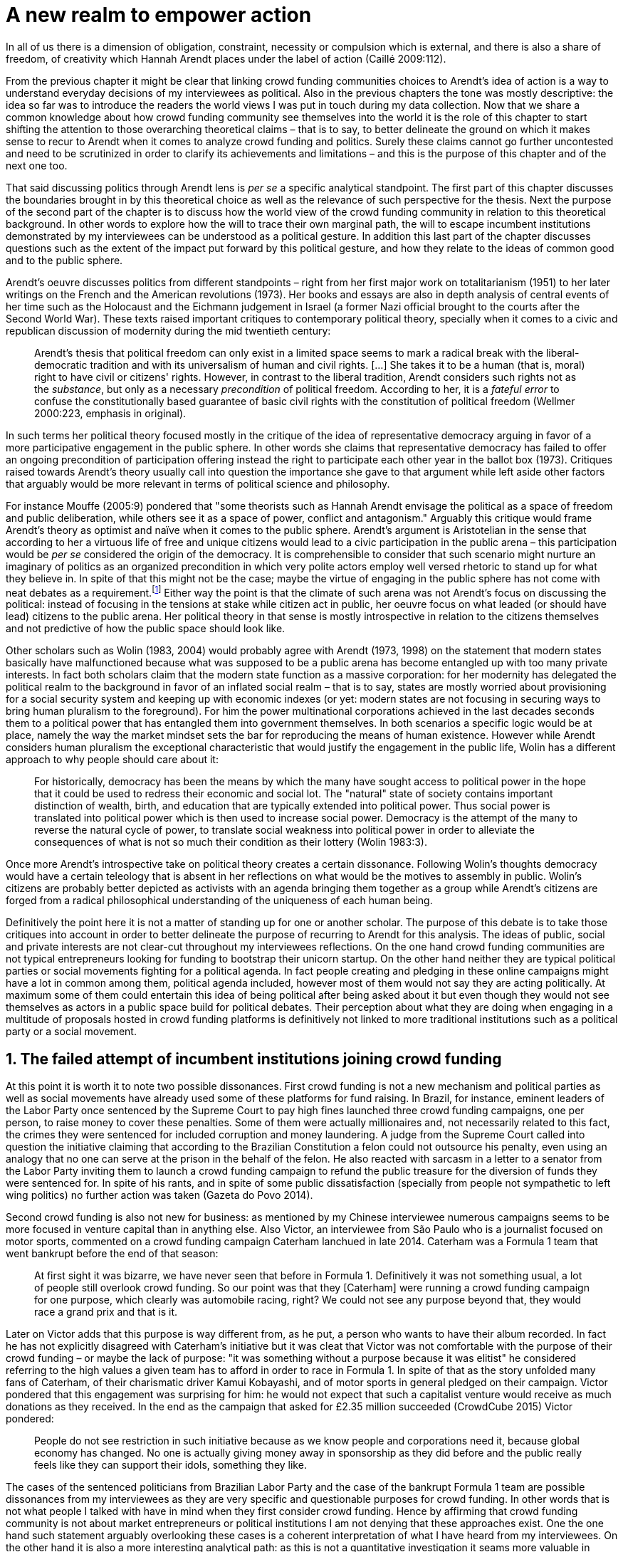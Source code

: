 = A new realm to empower action
:numbered:
:sectanchors:
:icons: font
:stylesheet: ../contrib/print.css

[.lead]
In all of us there is a dimension of obligation, constraint, necessity or compulsion which is external, and there is also a share of freedom, of creativity which Hannah Arendt places under the label of action (Caillé 2009:112).

From the previous chapter it might be clear that linking crowd funding communities choices to Arendt's idea of action is a way to understand everyday decisions of my interviewees as political. Also in the previous chapters the tone was mostly descriptive: the idea so far was to introduce the readers the world views I was put in touch during my data collection. Now that we share a common knowledge about how crowd funding community see themselves into the world it is the role of this chapter to start shifting the attention to those overarching theoretical claims – that is to say, to better delineate the ground on which it makes sense to recur to Arendt when it comes to analyze crowd funding and politics. Surely these claims cannot go further uncontested and need to be scrutinized in order to clarify its achievements and limitations – and this is the purpose of this chapter and of the next one too.

That said discussing politics through Arendt lens is _per se_ a specific analytical standpoint. The first part of this chapter discusses the boundaries brought in by this theoretical choice as well as the relevance of such perspective for the thesis. Next the purpose of the second part of the chapter is to discuss how the world view of the crowd funding community in relation to this theoretical background. In other words to explore how the will to trace their own marginal path, the will to escape incumbent institutions demonstrated by my interviewees can be understood as a political gesture. In addition this last part of the chapter discusses questions such as the extent of the impact put forward by this political gesture, and how they relate to the ideas of common good and to the public sphere.

Arendt's oeuvre discusses politics from different standpoints – right from her first major work on totalitarianism (1951) to her later writings on the French and the American revolutions (1973). Her books and essays are also in depth analysis of central events of her time such as the Holocaust and the Eichmann judgement in Israel (a former Nazi official brought to the courts after the Second World War). These texts raised important critiques to contemporary political theory, specially when it comes to a civic and republican discussion of modernity during the mid twentieth century:

[quote]
Arendt's thesis that political freedom can only exist in a limited space seems to mark a radical break with the liberal-democratic tradition and with its universalism of human and civil rights. […] She takes it to be a human (that is, moral) right to have civil or citizens' rights. However, in contrast to the liberal tradition, Arendt considers such rights not as the _substance_, but only as a necessary _precondition_ of political freedom. According to her, it is a _fateful error_ to confuse the constitutionally based guarantee of basic civil rights with the constitution of political freedom (Wellmer 2000:223, emphasis in original).

In such terms her political theory focused mostly in the critique of the idea of representative democracy arguing in favor of a more participative engagement in the public sphere. In other words she claims that representative democracy has failed to offer an ongoing precondition of participation offering instead the right to participate each other year in the ballot box (1973). Critiques raised towards Arendt's theory usually call into question the importance she gave to that argument while left aside other factors that arguably would be more relevant in terms of political science and philosophy.

For instance Mouffe (2005:9) pondered that "some theorists such as Hannah Arendt envisage the political as a space of freedom and public deliberation, while others see it as a space of power, conflict and antagonism." Arguably this critique would frame Arendt's theory as optimist and naïve when it comes to the public sphere. Arendt's argument is Aristotelian in the sense that according to her a virtuous life of free and unique citizens would lead to a civic participation in the public arena – this participation would be _per se_ considered the origin of the democracy. It is comprehensible to consider that such scenario might nurture an imaginary of politics as an organized precondition in which very polite actors employ well versed rhetoric to stand up for what they believe in. In spite of that this might not be the case; maybe the virtue of engaging in the public sphere has not come with neat debates as a requirement.footnote:[In fact there are reports of "heated arguments" in the Ancient Greek (Fine 1983).] Either way the point is that the climate of such arena was not Arendt's focus on discussing the political: instead of focusing in the tensions at stake while citizen act in public, her oeuvre focus on what leaded (or should have lead) citizens to the public arena. Her political theory in that sense is mostly introspective in relation to the citizens themselves and not predictive of how the public space should look like.

Other scholars such as Wolin (1983, 2004) would probably agree with Arendt (1973, 1998) on the statement that modern states basically have malfunctioned because what was supposed to be a public arena has become entangled up with too many private interests. In fact both scholars claim that the modern state function as a massive corporation: for her modernity has delegated the political realm to the background in favor of an inflated social realm – that is to say, states are mostly worried about provisioning for a social security system and keeping up with economic indexes (or yet: modern states are not focusing in securing ways to bring human pluralism to the foreground). For him the power multinational corporations achieved in the last decades seconds them to a political power that has entangled them into government themselves. In both scenarios a specific logic would be at place, namely the way the market mindset sets the bar for reproducing the means of human existence. However while Arendt considers human pluralism the exceptional characteristic that would justify the engagement in the public life, Wolin has a different approach to why people should care about it:

[quote]
For historically, democracy has been the means by which the many have sought access to political power in the hope that it could be used to redress their economic and social lot. The "natural" state of society contains important distinction of wealth, birth, and education that are typically extended into political power. Thus social power is translated into political power which is then used to increase social power. Democracy is the attempt of the many to reverse the natural cycle of power, to translate social weakness into political power in order to alleviate the consequences of what is not so much their condition as their lottery (Wolin 1983:3).

Once more Arendt's introspective take on political theory creates a certain dissonance. Following Wolin's thoughts democracy would have a certain teleology that is absent in her reflections on what would be the motives to assembly in public. Wolin's citizens are probably better depicted as activists with an agenda bringing them together as a group while Arendt's citizens are forged from a radical philosophical understanding of the uniqueness of each human being.

Definitively the point here it is not a matter of standing up for one or another scholar. The purpose of this debate is to take those critiques into account in order to better delineate the purpose of recurring to Arendt for this analysis. The ideas of public, social and private interests are not clear-cut throughout my interviewees reflections. On the one hand crowd funding communities are not typical entrepreneurs looking for funding to bootstrap their unicorn startup. On the other hand neither they are typical political parties or social movements fighting for a political agenda. In fact people creating and pledging in these online campaigns might have a lot in common among them, political agenda included, however most of them would not say they are acting politically. At maximum some of them could entertain this idea of being political after being asked about it but even though they would not see themselves as actors in a public space build for political debates. Their perception about what they are doing when engaging in a multitude of proposals hosted in crowd funding platforms is definitively not linked to more traditional institutions such as a political party or a social movement.

== The failed attempt of incumbent institutions joining crowd funding

At this point it is worth it to note two possible dissonances. First crowd funding is not a new mechanism and political parties  as well as social movements have already used some of these platforms for fund raising. In Brazil, for instance, eminent leaders of the Labor Party once sentenced by the Supreme Court to pay high fines launched three crowd funding campaigns, one per person, to raise money to cover these penalties. Some of them were actually millionaires and, not necessarily related to this fact, the crimes they were sentenced for included corruption and money laundering. A judge from the Supreme Court called into question the initiative claiming that according to the Brazilian Constitution a felon could not outsource his penalty, even using an analogy that no one can serve at the prison in the behalf of the felon. He also reacted with sarcasm in a letter to a senator from the Labor Party inviting them to launch a crowd funding campaign to refund the public treasure for the diversion of funds they were sentenced for. In spite of his rants, and in spite of some public dissatisfaction (specially from people not sympathetic to left wing politics) no further action was taken (Gazeta do Povo 2014).

Second crowd funding is also not new for business: as mentioned by my Chinese interviewee numerous campaigns seems to be more focused in venture capital than in anything else. Also Victor, an interviewee from São Paulo who is a journalist focused on motor sports, commented on a crowd funding campaign Caterham lanchued in late 2014. Caterham was a Formula 1 team that went bankrupt before the end of that season:

[quote]
At first sight it was bizarre, we have never seen that before in Formula 1. Definitively it was not something usual, a lot of people still overlook crowd funding. So our point was that they [Caterham] were running a crowd funding campaign for one purpose, which clearly was automobile racing, right? We could not see any purpose beyond that, they would race a grand prix and that is it.

Later on Victor adds that this purpose is way different from, as he put, a person who wants to have their album recorded. In fact he has not explicitly disagreed with Caterham's initiative but it was cleat that Victor was not comfortable with the purpose of their crowd funding – or maybe the lack of purpose: "it was something without a purpose because it was elitist" he considered referring to the high values a given team has to afford in order to race in Formula 1. In spite of that as the story unfolded many fans of Caterham, of their charismatic driver Kamui Kobayashi, and of motor sports in general pledged on their campaign. Victor pondered that this engagement was surprising for him: he would not expect that such a capitalist venture would receive as much donations as they received. In the end as the campaign that asked for £2.35 million succeeded (CrowdCube 2015) Victor pondered:

[quote]
People do not see restriction in such initiative because as we know people and corporations need it, because global economy has changed. No one is actually giving money away in sponsorship as they did before and the public really feels like they can support their idols, something they like.

The cases of the sentenced politicians from Brazilian Labor Party and the case of the bankrupt Formula 1 team are possible dissonances from my interviewees as they are very specific and questionable purposes for crowd funding. In other words that is not what people I talked with have in mind when they first consider crowd funding. Hence by affirming that crowd funding community is not about market entrepreneurs or political institutions I am not denying that these approaches exist. One the one hand such statement arguably overlooking these cases is a coherent interpretation of what I have heard from my interviewees. On the other hand it is also a more interesting analytical path: as this is not a quantitative investigation it seams more valuable in terms of sociology and political theory to explore social values underneath the views from my field work that would sustain such arguments.

When it comes to this sociological consideration of crowd funding this research needs a step back in order to clarify the theoretical arguments at stake. A possible start for that movement is to ponder on the influence of hacker culture as a radical political critique on contemporary society – and this claim might begin on the downfall of counter culture (Palmås 2006). _The Rebel Sell_ by Heath and Potter (2005) claims that the attempts by counterculture movements to "jam" capitalism have basically failed. The importance of this argument is that after the fall of socialism counterculture have been the main stream of radical political order calling into question the _status quo_ of capitalism. The most basic argument in the book is that in spite of being inspired by left wing ideas counterculture initiatives are easily incorporated in the market logic, making them innocuous in terms of promoting social change – the cover of the book exemplifies that situation in a _quasi_ comic way: a picture of a mug with the classic Che Guevara face illustration printed on it. Even if _The Rebell Sell_ is not a traditional academic writing according to Palmås (2006) the diagnosis they trace have a lot of similarities with more standard scholar arguments such as Sennett (2002) or Boltanski and Chiapello (2014), as I will discuss in the next paragraphs.

Therefore the sort of critique raised by Victor when he called into question the purpose of a crowd funding for a Formula 1 team is a great invitation to jump in this overarching social debate. In other words the point is that in a contemporary society in which even counterculture movements can be easily embraced by capitalism (Heath and Potter 2005) there is enough material from my interviewees to discuss how crowd funding helps them to steer away from these boundaries.

Probably my interviewees would agree with Boltanski and Chiapello (2014) when they sustain that even if capitalism has changed over the decades it is still a source of indignation. One of the reasons the authors recur to support this claim is that anyhow capitalism always ends up in oppression:

[quote]
Capitalism as [is] a source of _oppression_, inasmuch as it is opposed to the freedom, autonomy, and creativity of the human beings who are subject, under its sway, on the one hand to the domination of the market as an impersonal force … and on the other hand to the forms of subordination involved in the condition of wage-labour (Boltanski and Chiapello 2014:37, emphasis in original).

First of all as Victor pondered whether or not he was comfortable with Caterham's campaign this tension between oppression and the mixture of freedom, autonomy and creativity was at stake, specially when he compared that campaign with an hypothetical musician trying to get their first album recorded. For him the Formula 1 team was just trying to keep cars on the racing track, which is fine for Victor. However, even a passionate motor sports fan as Victor pondered that an artist trying to put his art forward, a musician trying to make money out of his personal and intimate work, was somehow more interesting for crowd funding. Getting back to Boltanski and Chiapello (2014) this tension might be considered under set of philosophical debates dating back from the Enlightenment:

[quote]
Rooting itself in the liberal values derived from the spirit of Enlightenment, it [the social critique] denounces the falsity of an order that pretends to accomplish the modern project of liberation only the better to betray it. Far from liberating the human potentialities of autonomy, self-organization and creativity, capitalism excludes people from running their own affairs, subjects human beings to the domination of instrumental rationality, and keeps them imprisoned in an "iron cage" (Boltanski and Chiapello 2014:40).

The authors sustain the 1968 generation as well as the following ones offered a new take on capitalism: by valuing individual creativity and autonomy over hyper hierarchical structures the level of oppression put forward by capitalism would be minimized. However none of that has succeeded in making people feel freer (Boltanski and Chiapello 2014). Other authors such as Sennett (2002) hold very similar claims, downsides included:

[quote]
The apostles of the new capitalism argue that their version of … three subjects – work, talent, consumption – adds up to more freedom in modern society … My quarrel with them is not whether their version of the new is real; institutions, skills, and consumption patterns have indeed changed. My argument is that these changes have not set people free (Sennett 2002:10).

In other words maybe Victor's reluctance to match the purpose of the Formula 1 team and the purpose of the musician next door is related to the nature of what is being sustained with the fruits from the campaign in each case. Using crowd funding as a mere fund raising mechanism for a motor sports team was not the proper perspective – and maybe that is why he later reinforced that sports fans felt they were closer to the team by supporting them, not only from the grandstands but also with financial contributions that were crucial to keep the team in the championship. Victor seemed to constantly remember the fact that a Formula 1 team is _per se_ a millionaire investment: just an year before Caterham's crowd funding initiative NBC Sports (2013) estimated a top Formula 1 team budget was close to half a billion dollars per season. And this recollections seemed to be pretty sharp in his judgements of whether or not crowd funding and Formula 1, in that scenario, made sense for him.

In order to conciliate and justify this tension he employed the counterexample the case of the musician – a classical example of someone "liberating the human potentialities of autonomy, self-organization and creativity" (Boltanski and Chiapello 2014:40, cited above) – to sort of justify why he cannot entertain this idea for so long. At the same time he reinforced changes on the individual level when it comes to the Formula 1 case: fans were finally feeling closer to the sport they used to see only on the television, fans being part of the sport through financial contributions, and financial contributions that seemed to be crucial to the continuation of Caterham in the championship.footnote:[Surely there were more tangible rewards: official team clothing, spare parts of the real Formula 1 car and a dinner with the drivers – depending on the amount pledged. However Victor has not brought attention to these rewards during the interview, therefore his focus was totally on the feeling of the fans instead of the official rewards.]

The main difference is that in the first case, the Formula 1 team, nothing new is actually being created. Money is being pledged as an investment for the continuation of a corporation. The same is valid for Wei's case, the Chinese I interviewed. He was disappointed after the campaign he pledged for was taken off-line as a request of a venture capitalist that has just bought the patents of the product launched in that very crowd funding campaign. Once the real people behind the crowd funding fades out, the interest of my interviewees faded out too. Or tu put it differently: once corporations starts to be protagonists in the crowd funding scene, the interest of my interviewees steer to other directions.

Finally the question this research address at this point is the reason why my data sustains this very specific credo when it comes to crowd funding. A way to see it is to go back to the attempts to oppose mainstream political and economical thought. Or in other words to try to understand my interviewees choices in a broader context of a sociological struggle framing tensions between the _status quo_ of capitalism and the feeling of freedom enjoyed by citizens in the twentieth-first century. This disappointment within the crowd funding community can be understood in comparison to cultural changes emerged on the 1968, as mentioned. In Palmås (2006:100) words:

[quote]
Beyond the misconceptions about the year 1968, we also have to acknowledge that the late 1960s made a lasting impact on Western culture. … These few years saw the baby boomer generation mounting a furious attack on authority – and this critical approach to hierarchies has stayed with us since then (Palmås 2006:100).

This impact goes beyond a mere confrontation in terms of organizational structure of corporations and institutions in general. According to Palmås this impact is at the core of the debate on how technology is calling into question market economies – if not technology itself cultures emerged from tech groups, that is to say, hacker culture and free and open source culture. In contrast to late 1960s, 1970s and 1980s counterculture willing to jam the _modus operandi_ of capitalism, the culture inaugurated with the dot com bubble in the late 1990s is mostly dedicated to finding alternative ways in spite of capitalism. Arguably this new positioning is only possible by a new way os seeing the world – not as a motor to be jammed, but as a computer network to be explored (and arguably exploited):

[quote]
Monopolistic, bureaucratic, disciplinary, sluggish, and slightly laughable cathedrals were increasingly challenged by self-organising and intelligent bazaars of hackers, activists or consumers. While imposing and powerful, economic power structures ought not to be described as rigid motors, but as a hackable computer networks (Palmås 2006:96).

In this quote the author recurring to a famous analogy by Eric S. Raymond in his essay _The Cathedral and the Bazaar: Musings on Linux and Open Source by an Accidental Revolutionary_. This text compares top-down organizations and bottom-up communities having Linux developers community as a sort of case study for his arguments – this text is arguably a pillar for the hacker and free and open source communities. This reference when employed in Palmås argument, and specifically in this crowd funding sociological analysis, gives a special meaning for the apparent subjective judgment sustained by Victor and Wei, for example. What is at stake is a political claim about the same structures questioned by the 1968 generation, that is to say, an attempt do be free citizens in a free world. Following Palmås the point is that instead of merely confronting the political strategies of previous generations such as counterculture, they have a new method to put their political voice forward:

[quote]
The children of the '99 revolution shun the … deconstruction methodologies that their parents invented. Instead they employ a hacker attitude towards reality, exploring new forms of activism and critique. A key point here is that the '99ers are as interested in reconstruction (of self- organised structures) as in deconstruction (of hierarchies). Drawing from organisational principles from the world of computers, they are interested in engaging in hands-on building of tangible structures (Palmås 2066:102).

In a broader perspective the point here is that even if crowd funding have been used by incumbent institutions there are a series of caveats that should not pass unnoticed. First of all is what I have learnt directly from my interviews: their focus is on the possibility of a peer to peer relationship, so when this structure is disrupted by an uninvited institution the magic disappears for them. The importance of such distinction as well as the relationship of this distinction to the hacker culture is so great that it appeared almost literally in the words of one of my interviewees.

For instance Miguel was about to graduate from a business school, and he was entertaining the idea of starting a social entrepreneurship with a class mate. Eventually their initiative took off but during the interview he highlighted what was the trigger for that. Before quoting him it worth it to mention who is Thiago – a person Miguel will eventually cite. Thiago ended up as another co-founder of the platform Miguel was about to bootstrap. The importance of his sudden appearance is his background: a well versed software developer, a common face in the free and open source software community helping people run local, national and international events within community. That said, this is the story Miguel told me:

[quote]
A social business has to make profits, that is what keeps it positive. So I started to study more and more about it. The startup environment was very important, we were able to meet people running [social] business online, we were finding matches [to our ideas]. At this point the startup model made a lot of sense for us. And then came Thiago. We started to discuss our ideas and Thiago brought a lot of different references, a lot of experience from open source. And that was a better match with our ideas of social business. And that was precisely when I realized crowd funding has impact over the very basic idea of funding, in a peer to peer level. That made a lot of sense, that totally shaped our ideas.

In addition Daniel, one of the founders of Brazilian biggest crowd funding platform, is even clearer when it comes to the rejection of the hierarchical structures (mentioned by Palmås 2006 and Boltanski and Chiapello 2014). At a certain point during the interview he sustained that Catarse, the platform he founded, was mostly a community while Kickstarter was basically a business:
[quote]
There is also an structural aspect. Kickstarter is a corporation with a clearcut set of partners, a set of investors, a series of bureaucratic structures that make it compulsory for them to even have an [executive] board.

I have already discussed Daniel's impetus to action and how he feels bounded by bureaucratic structures in the previous chapter. Actually the whole idea of autonomy explored there is a set of strategies to overcome decision making processes that seems to put people – understood here as creative and autonomous individuals — in the background. Therefore this world view of the crowd funding community is not merely an important part of their positioning in the world but also fits with a very specific stream of radical political thought calling into question core incumbent institutions sustaining the market economy: namely the type of structures criticized since the 1968 social movements.

Interestingly if this sounds like a kind of confrontational left wing an anti-capitalism or anti-corporation stunt, crowd funding community also claims they do not have any expectation that the government is a possible alternative, opposing even regulation in most cases — and again this is the basis of their understanding of autonomy discussed in the previous chapter. In other words while calling capitalism into question they seems to believe in a radical sort of freedom that fits a radical right wing stunt: anti-state, anti-regulation or, to put it differently, defending every kind of negative freedom (Berlin 1999) that might step in their strategies to make a living while doing what they believe in. If Wollin and Arendt (as mentioned in the opening of this chapter) have their motives to justify a blurred thin line separating the way government and corporations works nowadays, the crowd funding community seems to agree with the scholar. For my interviewees both structures, the government and the corporation, suffer from the same weakness: they are unduly bureaucratic and this bureaucracy invariably obfuscates the real people underneath these structures. To put it simple decisions are always made following guidelines and regulations, always focused in predetermined targets (usually money and power). Individual uniqueness, creativity and autonomy are not a priority — even when these structures try to appropriate the crowd funding mechanism.

== A political realm within crowd funding

When it comes to the modern states Arendt raises two sorts of critiques. As mentioned first there is more overarching critique when she denounces the lack of a public realm – and consequentially the lack of action in a society basically functioning merely around labor and work. Second there is a more structural critique when she claims that the possibility of action was effectively displaced to a couple of seconds when voting in a ballot box each other year (Arendt 1973). Hence understaing the concept action is crucial to dialogue with both critiques.

Therefore this last block of the present chapter better delineates the concept of action to trace parallels with the world view sustained by the crowd funding community and what Arendt expected in terms of the political realm. In spite of that the intention is not to sustain that these parallels are the only way to sociologically comprehend the position of crowd funding communities — on the opposite: the following chapter has a competing and no exclusive standpoint to take part at this same debate. The idea is offer a framework capable of accommodating tensions in a meaningful sociological perspective.

=== Creating a new public realm

First there is the completely absence of a real public realm. For her (1998) the private realm, that is to say, the space of intimacy, of the household is place for labor – a kind of activity that is focused on the most basic human needs in terms of sustainability of us all as a race (putting bread on the table is a way to summarize it). The private realm is also the place in which we work creating tools to make labor easier so basically our private lives comprehends labor and work in these terms. In ancient Greek there was also the public realm, an exclusive place for what she called action, or "a space for the doers of great deeds and speaker of great words" as Achilles would put it.footnote:["The hero, the 'doer of great deeds and speaker of great words,' as Achilles was called, needed the poet – not the prophet, but the seer – whose divine gift sees in the past what is worth telling in the present and the future. This pre-polis past of Greece is the source of the Greek political vocabulary that still survives in all European languages" (Arendt 2005:45).] Action is the only way through which human essence and uniqueness would strive for immortality – or in other words the proper realm for citizens to fight for what they believe (instead of simply fighting for putting bread on the table).

The public arena in this tradition is the place for action and, in the case of ancient Greek, was also the core of democracy, of the state. However for Arendt (2005:47) this tradition is lost and nowadays modern states have other principles at their core:

[quote]
It was never even considered by our tradition of political thought, which began after the ideal of the hero, the 'doer of great deeds and speaker of great words,' had given way to that of the statesman (_sic_) as lawgiver, whose function was not to act but to impose permanent rules on the changing circumstances and unstable affairs of acting men (_sic_).

For her this radical change is the public realm actually put an end on that space as it used to be. In her words what he have now is a social realm, a mimic of the public realm in which the logic is not action but a massive bookkeeping logic: the public space instead of being "a space for the doers of great deeds and speaker of great words" ended up as a immense support for what we do in our private space, that is to say, to support labor and work (Arendt 1998). Following this argument politicians in office and in campaign hardly ever are seen as "doers of great deeds and speaker of great words" but most of the time are bureaucratic leaders whose actions are signing bills to keep economy growing and, consequentially, providing jobs and a welfare to a giant private sphere, whether it is the country, the state or municipality (let aside continental blocks such as the European Union).

This focus, according to my interviewees, is playing in favor of the _status quo_ of these incumbent institutions. Thus they feel like politics and politicians in general are not helping them to empower individual creativity and autonomy. The result of Arendt's argument together with my interviewees skeptical take on politics is a overarching disavowal to what we consider to be our public realm (or social realm, as Arendt would put it). In the middle of my interview with Maria, the Romanian girl who crowd funded the tuition for her master degree, she was commenting on her disapproval of politics and I asked if are there better, or at least more honest politicians. She replied with another question: "Would they still be in politics?"

In spite of corruption and other arguably illegal and immoral aspects of politics the point is that the structure of the state itself is the target of protesters such as the ones form 1968 – and as we discussed they are strongly related to the dot com bubble, hacker and free and open software cultures (Palmås 2006). Together with the values of these groups is the will of crowd funding communities to empower individual creativity and autonomy. And this will, my interviewees would argue, are not contemplated by politicians:

[quote]
Then you realise politics is so much associated with financial growth and I just haven't heard of a political discourse that is honest and humane in a long time. [A discourse that] can be a good model for people, that actually they [politicians] should represent. Thus I think that's why I'm just disillusioned … we putting power in the hands of people that usually are not doing their job which is representing the bigger mass of people's interests (Maria).

Maria's quote, if understood in the context of the autonomy discussed earlier, shows how distant nowadays structures of power are from the crowd funding communities. Also the debate so far has shown that part of what Maria cited as "the bigger mass of people's interests" is a detachment from and a disavowal for this very same power structures. Yet if crowd funding community's will is more autonomy, the fit with Arendt's description of action is very appealing: first of all, as discussed in the chapter on the resignifiation of money, labor and work are put aside, next the focus on autonomy is put on the foreground to allow them to be "doers of great deeds and speaker of great words."

Earlier on this chapter I mentioned that according to Arendt (1998) action is the only way through which humans can strive for immortality. For her merely mortals human beings can attempt to last for ever – even as mortals – through actions. Her argument sustaining this philosophical provocation  opposes mortal humans with immortal gods – and specially gods that are _per se_ doers of great deeds. Therefore action is the unique way through which worldliness deeds can confer a human been a status similar to the divine status: doer of deeds that last forever. For her this is the idea of _vita activa_:

[quote]
No matter how concerned a thinker may be with eternity, the moment he sits down to write down his thoughts he cease to be concerned primarily with eternity and shift his attention to leaving some trace of them. He has entered the _vita activa_ and chosen its way to performance and potential immortality (Arendt 1998:20).

_Vita activa_ is "a life devoted to public-political matters" (Arendt 1998:12) and therefore the core of Arendt's concept of action. At this point it may be simpler to discuss the distinction between labor, work and action. The point is not a mere classification in which the fulfilling of the most basic needs  is labeled labor, the employment of skills to make labor easier is labeled work and great deeds are labeled action. It neither is a mere division in terms of private and public realm. Even is those claims are valid, they are too simplistic for the comprehension of action.

The concept of action encompasses a important dimension of human condition itself. First of all it has to do with human uniqueness, that is to say, to the fact that action only makes sense as each human being is essentially different from any other human being. If humans were equal action would not be necessary but more radically probably this differentiation of human from nature would not exist either – in fact Arendt (1998:46) claims this one-ness is the "specimen of the animal species man-kind" (_sic_). Second this kind of activities focused in deeds and not in labor and work is also intrinsically human:

[quote]
The plurality of men (_sic_) … constitutes the political realm. It does so, first, in the sense that no human ever _exists_ in the singular, which gives action and speech their specifically political significance, since they are the only activities which not only are affected by the fact of plurality, as are all human activities, but are altogether unimaginable apart from it. It is possible to conceive of a human world in the sense of a man-made (_sic_) artifice erected on the earth under the condition of the oneness of man … But an acting and speaking being existing in the singular cannot possibly be conceived (Arendt 2005:63, emphasis on original).

Therefore the crowd funding communities do not seem to be excited with larger corporations and politicians joining their movement. What might me at stake is the lack of human spontaneity, the lack of this intrinsic uniqueness my interviewees miss in the logic of the decision making and valuing processes upheld by corporations and bureaucracies. Another way to put it is that my interviewees are looking to relate to human beings, not institutions: institutions, as Arendt claims, are locked in the private realm and arguably the crowd funding community is sick of it.

Another way to sustain the disavowal for a more formal and less spontaneous human characteristic in this space is to recur to a quantitative linguistic research suggesting that low expressiveness is a typical trace of scam on crowd funding projects: "scammers deliberately try to deceive people by intentionally providing less information and writing more carefully, and less informally" (Shafqat _et al_ 2016:99).footnote:[Their analysis focused on metrics such as non-immediacy (verbs in the first person), expressivity (ratio of adjevtives and adverbs to nouns and verbs) and informality (ratio of misspelled words). They conclude "expressiveness of the language of scammers is low, due to over-control and less conviction about what is being said" (Shafqat _et al_ 2016:99)] The conclusion is drawn from the fact that when comparing scam and non-scam projects on crowd funding, scammers tend to use less words, specially verbs and adverbs and, at the same time, showing less spelling errors. On the one hand there is no data on the success or failure in terms of the funds raised by scammers and non-scammers, but on the other hand researches like that reinforce that the formality that is typical in the corporation and political worlds are not the rule in crowd funding.

Juliana is a regular supporter of crowd funding campaigns specially when they are related to causes she believes in like vegetarianism and cycling. She also support local musicians and artistic projects. As a cyclist she is also into projects proposing new design of bike tools and gadgets – apparels she sees as functional in a pragmatic way (such as plugging them to her bike and using it in her everyday life) as well as political (making biking easier is a political claim in urban mobility debates). She summarized her motivations to join crowd funding campaigns ultimately as a progressive political action, or yet a political provocation:

[quote]
Crowd funding platforms enables a lot of actions that are constrained in our everyday life, actions related to autonomy and empowerment. I supported a lot of activism related projects … I feel like for the more reactionary population in town [empowering activism] might sound insulting. Thus I believe promoting activism is really a thing for me. I see many projects I supported that way.

She literally said her pledges in crowd funding campaign are empowering in a political sense — even when buying a gadget. For her the source of this empowerment lies in the fact that the pledges and projects make her political views tangible in the world. It is her way to be political in modern life. This phenomenon is not new: for instance Giddens (1991) argues that nowadays the notion of self-identity is not given _a priori_ by the institutions in a given individual trajectory; on the contrary people are constantly building a narrative to support their desired self-identity. From sociological streams like that one can comprehend even consumption as a political act (Micheletti 2003) – what would be an unusual diversion for ancient Greek and for Arendt. However the point here is not to discuss if a commercial relationship concerns the private or the public realm but to describe the world view from which my interviewees consider crowd funding. For them it is definitively not about a marketplace: that is why they claim an specific relation to money, that is why they focus on autonomy for humans to be humans in the sense of spontaneity, authenticity and, as Arendt would put, uniqueness — meaning that different citizens are putting their unique and intimate ideas forward in a democratic arena, seeking for support to be able to achieve great deeds.

The next section draws from that argument of crowd funding as action to describe situations in which my interviewees perceive themselves as actors in modern societies, even if the representative democracies seems do discourage this sort of action outside organized movements or in elections periods (Arendt 1973). As discussed earlier the tone is not of confronting the _status quo_ of government and corporations, but of navigating on the margins of these institutions. In other words it is about allowing people to have voice not against these institutions, but in spite of them.

=== Empowering action

Just as Juliana and many other interviewees Talite seems to engage in crowd funding for purposes beyond the usual perks. She is a regular crowd funding supporter keeping the habit of browsing platforms such as Kickstarter every month to check up new and interesting projects to support. She does not seem to be into provocations as Juliana would probably be: even an earlier adopter of different technologies (such as social media or streaming services) when the innovation is illegal or in a grey area Talita prefers to wait for government to explicitly regulate the newcomers before jumping in. She claims she has no illegal downloaded MP3 (opting instead to buy them on Google Play store) and she just started to ride Uber when São Paulo mayor signed a bill regulating the activity of the startup in the city.  In a similar argument as Juliana, she told she is not into crowd funding merely because of gadgets:

[quote]
Kickstarter is not a shopping mall. Surely the rewards are cool, I do love getting them. When one of them arrives it makes me super happy. But I do not support [crowd funding projects] necessarily having these rewards in mind. I support [them] because I feel like saying "congratulations, dude. You have got a great idea, take 10 dollars. Or 50. Whatever." It really depends on what they have created. For me it works as a donation, it is the same as when I donate to the Red Cross or to the Médecins Sans Frontières: I open Kickstarter looking for cool projects and give money so the people [involved in these projects] can keep on thinking cool stuff.

Juliana and Talita's purposes represent pretty well other people I talked to in the crowd funding community: many agree that engaging in such projects is a way to put ideas forward. And for them that was the main purpose in crowd funding.

Lisandro is a Brazilian that has contributed to many campaigns for board games, amateur literature and other artistic projects. He told me his wife mocks him when she catches him on a crowd funding website: "go play patron." In spite of the playful tone she employs, sounding mostly as a joke, he seems to agree with her point of view: "In fact I am playing the patron, I am allowing things to happen. Things that nobody else wanted to happen, things no one actually knew or expected to happen." When I interviewed him he draw a clearcut line splitting two kind of projects: on the on hand he labeled "projects" the ones that basically offered an product as a reward — sometimes he refers to these as "kickstarters" whether or not the website itself was indeed Kickstarter. On the other had he had labeled "authors" campaigns he pledged independent of a possible reward – that is to say, he was supporting the author, the creator of a project.

[quote]
I see it as a way to support an author, one is not only supporting a specific project. The funny thing is that most of the times I get frustrated with kickstarters … than in projects that I am in fact supporting the author. Thus most of the times I am supporting an author I end up overlooking a eventual sin they might commit. That is to say I do not stop believing that what they are doing, their action. This is what really matters. This has to go on because this is a way to achieve things that normally would not happen.

An "eventual sin" in that context was a project that failed to deliver the promised reward. That as not so disappointing for him because in such cases the focus of his support was in the action, in the idea the creator had, not in a material good Lisandro was expecting. In a similar tone, Juliana told me:

[quote]
It would break trust if they [a given project] ended up not delivering the reward … But I would be fine if they offer an explanation, because this could give birth to a more affective tie between us. Usually this is the case of projects I feel strongly connected with: maybe they [the creators] are my friends, or they are fighting for a cause I believe in. So there is already this sort of strong tie. If it is not a proper cause, at least it is something that really affects me, something I care about … So what I expect from such projects is that they succeed, I hope they can achieve what they are looking for. I would like to get my reward, to use the product, to see if it really works… and if it does I would probably recommend it all around. But if they fail to deliver it that would not make me stop believing in crowd funding, that would not make me curse them or anything like that.

Such statements together with the dismissal of formal institutions in the crowd funding arena are typical markers of a cultural shift. For instance Palmås (2006) argued that this is the case of the 1968 generation: they have not overthrown any institution or specific political agenda but the effect of that political agitation "made lasting impact on Western culture." According to him this shift it was "a furious attack on authority – and this critical approach to hierarchies has stayed with us since then" — in other words "people simply did not see the world in the same way after this period" (Palmås 2006:100-1). Until that point all the anti-hierarchical, anti-bureaucratic, anti-corporation and anti-government discourse held by the crowd funding community might have been seen as a cultural shift as well — or even as a mere continuation of the 1968 one.

To be clear the point is that crowd funding communities have not overthrown any corporation or government. They have not pushed any multinational or political party to bankruptcy or shaken any incumbent market or political process. And probably they would never achieve any of this. As argued before that is not their target; naïvely they prefer to run in the margins minding their own business while keeping institutions away from their everyday life. To Palmås (2006) the first generation of the twentieth first century would probably not follow the step of twentieth century. He uses the analogy of seeing the world as a motor that even if it could be jammed would still follow a more specific set of rules. The alternative emerged together with the emergence of informatics and of the internet is seeing the world as an open computer network to be hacked. To illustrate this argument he cites Muhammad Yunus as an example, a Bangladeshi man awarded with a Nobel Peace Prize for the creation of micro credit:

[quote]
Rather than a purely social movement, microcredit is a socio-technical movement, enrolling humans as well as non-humans (such as financial instruments). Rather than a symbolic event (a display of public dissent; an event that throws gravel into the societal machinery) it is a tangible, techno-cultural innovation. Rather than seeing the system (the world of finance and banking) as a motor that follows pre-defined _modus operandi_, Yunus saw the economy as an open structure (or, if you will, an assemblage), whose mode of operation can change if new components are plugged into it. Most crucially, Yunus was naïve enough to develop innovations for this system, even though the essentialist Natural laws that are said to govern the system would suggest that such hacks are impossible (Palmås 2006:83).

If seen through that lens the crowd funding community focus on action, on enabling things that would not be backed by incumbent institutions, is a way to address problems of the world with a hacker mindset — or, in Palmås analogy, to see society as an open computer network instead of a motor. Following this argument the tone of the projects put forward within crowd funding communities is not a new marketplace trying adapt itself to the meet the expectations of traditional market transactions. In fact it is the opposite, it consists of typical market transactions hacked to work according to a completely different logic. This new logic resignifies money, praises autonomy over bureaucracy and hierarchy, and allow individuals to have a political voice independent from more traditional political institutions.

By these means Arendt's conception of action together with this hacker take on the structures of power of modern societies properly describes the crowd funding community objectives: by downplaying any institution that might shadow individual wills and dreams the idea is to empower humans to go public about their projects. These projects have to tangible: campaigns requires a minimum budget and he realization depends on the total raised. To sum up the idea is to put ideas online and end up with deeds to reassure the trust between creators and backer.

Is is important to note that Arendt view of action was always tied to a formal rhetoric in the public arena (1998). That might not be the case in crowd funding specially when a very attentive communication might raise suspicions of scam (Shafqat _et al_ 2016). In other words it seems that a personal tone reinforcing the individuality rather than the formal aspect of the presentation is preferred in this new political space. However such change can be a signal of how far hierarchical and bureaucratic organizations have gone in annihilating action from every single aspect of human life during the twentieth century. As Boltanski and Chiapello (2005), Heath and Potter (2005) and Palmås (2006) argued since 1968 the world is calling this bureaucratization into questioning with different levels of success and of pragmatism. crowd funding is, therefore, playing this very same game. crowd funding mechanism in this scenario is a mix of showcase of ideas and fund raising: arguably powerful recipe to empower people to action – or, in Arandt's sense, a receipt to empower doers of great deeds. The greatness of the deeds comes from the uniqueness of each human being involved in the process: whether it is the creator that step up into the public arena of the crowd funding platforms with their own ideas, or the supporters who feel part of the realisation of the deeds because they allowed the creators to succeed (spreading the world, discussing and, mainly, donating money for the endeavor).

Furthermore nowadays the possibility of being political active in spite of the formal political structure is _per se_ a bold claim. As discussed, Arendt (1973) claims modern democracies offer citizens too much freedom in their private lives but very rare opportunities to actually exercise their free will in politics. Yet when they do options are limited by a predefined menu put forwarded by organized political parties (Sniderman and Bullock 2004). On top of that there is the power conferred to money, mainly in the case of corporations and lobby (Wollin 2004). Crowd funding motivations represented by the world views of my interviewees seems to clearly establish a dialogue with all these social debates, it is their way to to step in this debate and to addressing issued in power structures of modern societies.

'''

The title of this chapter was already a disclaimer for the reader: if there were harsh critiques to crowd funding communities they would be saved for another opportunity. Also the promise of the title signaled that there is a important political aspect in crowd funding that should not be dismissed. In terms of social theory there are arguments and stories supporting that my interviewees are engaging with major debates regarding incumbent institutions such as the market and the government. Also the arguments so far hopefully sustains that in different degrees of consciousness my interviewees are dialoguing with power structures as political actors.

Yet the title of this chapter also announces a certain optimism that the reader might align with an utopian view of the internet and, generally speaking, of technology as a whole. First I must clarify that this optimism is sound and clear in most of my interviews – even people that see crowd funding as a kind of intermediary step to a uncertain future believe that by now crowd funding is powerful in putting forward ideas that would probably be left aside by mainstream economic and political thought.

In sum my interviewees are pretty excited about becoming protagonists through crowd funding. For instance Lisandro even joked that if until the 1990s people would struggle for their "15 minutes of fame" nowadays people will de "famous dos 15 people" instead. In spite of that surely there are also critiques and boundaries on crowd funding pointed out by my interviewees. Next chapter departs from them to debate possible downsides of this sort of politics put forward by crowd funding communities.
